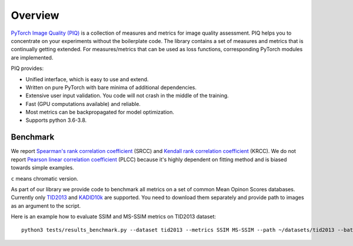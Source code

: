 Overview
========

`PyTorch Image Quality (PIQ) <https://github.com/photosynthesis-team/piq>`_ is a collection of measures and metrics for image quality assessment.
PIQ helps you to concentrate on your experiments without the boilerplate code.
The library contains a set of measures and metrics that is continually getting extended.
For measures/metrics that can be used as loss functions, corresponding PyTorch modules are implemented.

PIQ provides:

* Unified interface, which is easy to use and extend.
* Written on pure PyTorch with bare minima of additional dependencies.
* Extensive user input validation. You code will not crash in the middle of the training.
* Fast (GPU computations available) and reliable.
* Most metrics can be backpropagated for model optimization.
* Supports python 3.6-3.8.

Benchmark
^^^^^^^^^

We report `Spearman's rank correlation coefficient <https://en.wikipedia.org/wiki/Spearman%27s_rank_correlation_coefficient>`_
(SRCC) and `Kendall rank correlation coefficient <https://en.wikipedia.org/wiki/Kendall_rank_correlation_coefficient>`_ (KRCC).
We do not report `Pearson linear correlation coefficient <https://en.wikipedia.org/wiki/Pearson_correlation_coefficient>`_ (PLCC)
because it's highly dependent on fitting method and is biased towards simple examples.

``c`` means chromatic version.

.. csv-table::
   :file: _files/benchmark.csv
   :header-rows: 2

As part of our library we provide code to benchmark all metrics on a set of common Mean Opinon Scores databases.
Currently only `TID2013`_
and `KADID10k`_ are supported.
You need to download them separately and provide path to images as an argument to the script.

Here is an example how to evaluate SSIM and MS-SSIM metrics on TID2013 dataset:
::

    python3 tests/results_benchmark.py --dataset tid2013 --metrics SSIM MS-SSIM --path ~/datasets/tid2013 --batch_size 16


.. _TID2013: http://www.ponomarenko.info/tid2013.htm
.. _KADID10k: http://database.mmsp-kn.de/kadid-10k-database.html